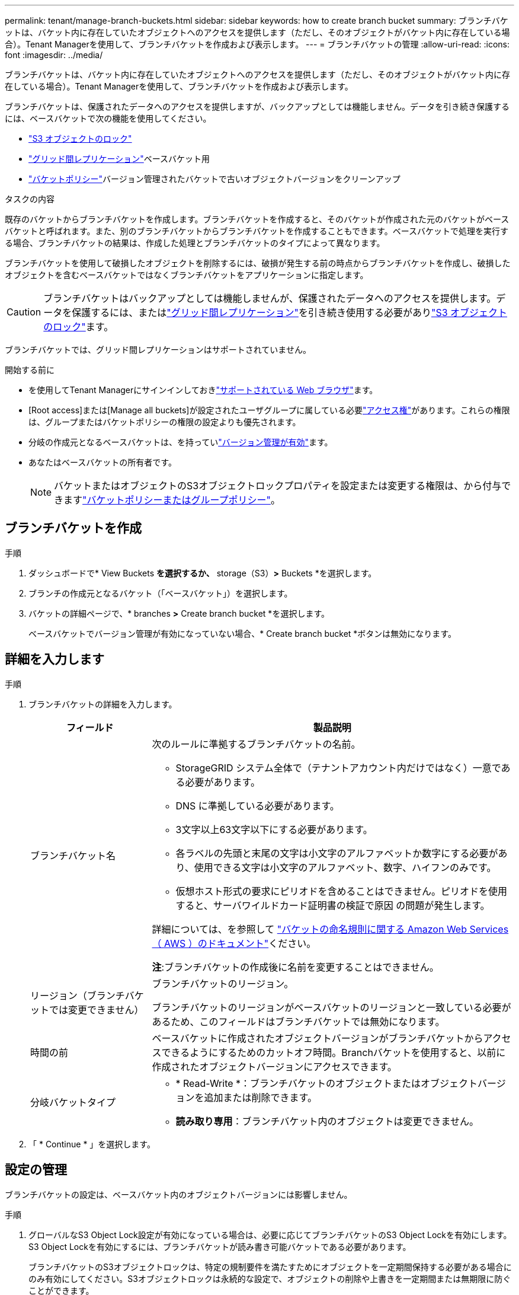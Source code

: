 ---
permalink: tenant/manage-branch-buckets.html 
sidebar: sidebar 
keywords: how to create branch bucket 
summary: ブランチバケットは、バケット内に存在していたオブジェクトへのアクセスを提供します（ただし、そのオブジェクトがバケット内に存在している場合）。Tenant Managerを使用して、ブランチバケットを作成および表示します。 
---
= ブランチバケットの管理
:allow-uri-read: 
:icons: font
:imagesdir: ../media/


[role="lead"]
ブランチバケットは、バケット内に存在していたオブジェクトへのアクセスを提供します（ただし、そのオブジェクトがバケット内に存在している場合）。Tenant Managerを使用して、ブランチバケットを作成および表示します。

ブランチバケットは、保護されたデータへのアクセスを提供しますが、バックアップとしては機能しません。データを引き続き保護するには、ベースバケットで次の機能を使用してください。

* link:../tenant/using-s3-object-lock.html["S3 オブジェクトのロック"]
* link:../admin/grid-federation-what-is-cross-grid-replication.html["グリッド間レプリケーション"]ベースバケット用
* link:../tenant/manage-bucket-policy.html["バケットポリシー"]バージョン管理されたバケットで古いオブジェクトバージョンをクリーンアップ


.タスクの内容
既存のバケットからブランチバケットを作成します。ブランチバケットを作成すると、そのバケットが作成された元のバケットがベースバケットと呼ばれます。また、別のブランチバケットからブランチバケットを作成することもできます。ベースバケットで処理を実行する場合、ブランチバケットの結果は、作成した処理とブランチバケットのタイプによって異なります。

ブランチバケットを使用して破損したオブジェクトを削除するには、破損が発生する前の時点からブランチバケットを作成し、破損したオブジェクトを含むベースバケットではなくブランチバケットをアプリケーションに指定します。


CAUTION: ブランチバケットはバックアップとしては機能しませんが、保護されたデータへのアクセスを提供します。データを保護するには、またはlink:../admin/grid-federation-what-is-cross-grid-replication.html["グリッド間レプリケーション"]を引き続き使用する必要がありlink:../ilm/managing-objects-with-s3-object-lock.html["S3 オブジェクトのロック"]ます。

ブランチバケットでは、グリッド間レプリケーションはサポートされていません。

.開始する前に
* を使用してTenant Managerにサインインしておきlink:../admin/web-browser-requirements.html["サポートされている Web ブラウザ"]ます。
* [Root access]または[Manage all buckets]が設定されたユーザグループに属している必要link:tenant-management-permissions.html["アクセス権"]があります。これらの権限は、グループまたはバケットポリシーの権限の設定よりも優先されます。
* 分岐の作成元となるベースバケットは、を持っていlink:../tenant/changing-bucket-versioning.html["バージョン管理が有効"]ます。
* あなたはベースバケットの所有者です。
+

NOTE: バケットまたはオブジェクトのS3オブジェクトロックプロパティを設定または変更する権限は、から付与できますlink:../s3/bucket-and-group-access-policies.html["バケットポリシーまたはグループポリシー"]。





== ブランチバケットを作成

.手順
. ダッシュボードで* View Buckets *を選択するか、* storage（S3）*>* Buckets *を選択します。
. ブランチの作成元となるバケット（「ベースバケット」）を選択します。
. バケットの詳細ページで、* branches *>* Create branch bucket *を選択します。
+
ベースバケットでバージョン管理が有効になっていない場合、* Create branch bucket *ボタンは無効になります。





== 詳細を入力します

.手順
. ブランチバケットの詳細を入力します。
+
[cols="1a,3a"]
|===
| フィールド | 製品説明 


 a| 
ブランチバケット名
 a| 
次のルールに準拠するブランチバケットの名前。

** StorageGRID システム全体で（テナントアカウント内だけではなく）一意である必要があります。
** DNS に準拠している必要があります。
** 3文字以上63文字以下にする必要があります。
** 各ラベルの先頭と末尾の文字は小文字のアルファベットか数字にする必要があり、使用できる文字は小文字のアルファベット、数字、ハイフンのみです。
** 仮想ホスト形式の要求にピリオドを含めることはできません。ピリオドを使用すると、サーバワイルドカード証明書の検証で原因 の問題が発生します。


詳細については、を参照して https://docs.aws.amazon.com/AmazonS3/latest/userguide/bucketnamingrules.html["バケットの命名規則に関する Amazon Web Services （ AWS ）のドキュメント"^]ください。

*注*:ブランチバケットの作成後に名前を変更することはできません。



 a| 
リージョン（ブランチバケットでは変更できません）
 a| 
ブランチバケットのリージョン。

ブランチバケットのリージョンがベースバケットのリージョンと一致している必要があるため、このフィールドはブランチバケットでは無効になります。



 a| 
時間の前
 a| 
ベースバケットに作成されたオブジェクトバージョンがブランチバケットからアクセスできるようにするためのカットオフ時間。Branchバケットを使用すると、以前に作成されたオブジェクトバージョンにアクセスできます。



 a| 
分岐バケットタイプ
 a| 
** * Read-Write *：ブランチバケットのオブジェクトまたはオブジェクトバージョンを追加または削除できます。
** *読み取り専用*：ブランチバケット内のオブジェクトは変更できません。


|===
. 「 * Continue * 」を選択します。




== 設定の管理

ブランチバケットの設定は、ベースバケット内のオブジェクトバージョンには影響しません。

.手順
. グローバルなS3 Object Lock設定が有効になっている場合は、必要に応じてブランチバケットのS3 Object Lockを有効にします。S3 Object Lockを有効にするには、ブランチバケットが読み書き可能バケットである必要があります。
+
ブランチバケットのS3オブジェクトロックは、特定の規制要件を満たすためにオブジェクトを一定期間保持する必要がある場合にのみ有効にしてください。S3オブジェクトロックは永続的な設定で、オブジェクトの削除や上書きを一定期間または無期限に防ぐことができます。

+

CAUTION: バケットでS3オブジェクトロックの設定を有効にしたあとに無効にすることはできません。適切な権限を持つユーザは、変更できないオブジェクトをブランチバケットに追加できます。これらのオブジェクトやブランチバケット自体を削除できない場合があります。

. [Enable S3 Object Lock]*を選択した場合は、必要に応じてブランチバケットの* Default retention *を有効にします。
+

NOTE: グリッド管理者は、に対する権限をユーザに付与する必要がありますlink:../tenant/using-s3-object-lock.html["S3オブジェクトロックの特定の機能を使用する"]。

+
default retention *を有効にすると、ブランチバケットに追加された新しいオブジェクトが自動的に削除または上書きされなくなります。デフォルトの保持*設定は、独自の保持期間を持つオブジェクトには適用されません。

+
.. * default retention *が有効になっている場合は、ブランチバケットに* default retention mode *を指定します。
+
[cols="1a,2a"]
|===
| デフォルトの保持モード | 製品説明 


 a| 
ガバナンス
 a| 
*** 権限を持つユーザ `s3:BypassGovernanceRetention`は、要求ヘッダーを使用して保持設定を省略でき `x-amz-bypass-governance-retention: true`ます。
*** これらのユーザは、retain-until-dateに達する前にオブジェクトバージョンを削除できます。
*** これらのユーザは、オブジェクトのretain-until-dateを増減、または削除できます。




 a| 
コンプライアンス
 a| 
*** retain-until-dateに達するまで、オブジェクトを削除できません。
*** オブジェクトのretain-until-dateは増やすことはできますが、減らすことはできません。
*** オブジェクトのretain-until-dateは、その日付に達するまで削除できません。


*注*：グリッド管理者が準拠モードの使用を許可する必要があります。

|===
.. default retention *が有効になっている場合は、ブランチバケットの* default retention period *を指定します。
+
Default retention period *は、ブランチバケットに追加された新しいオブジェクトを取り込んだ時点から保持する期間を示します。グリッド管理者が設定したテナントの最大保持期間以下の値を指定します。

+
A_maximum_retention periodは、グリッド管理者がテナントを作成するときに設定されます。指定できる値は1~100年です。_default_retention periodを設定する場合、最大保持期間に設定された値を超えることはできません。必要に応じて、最大保持期間を増減するようにグリッド管理者に依頼します。



. [[capacity-limit]]必要に応じて、*[容量制限を有効にする]*を選択します。
+
容量制限は、ブランチバケットで使用可能な最大容量です。この値は、物理容量（ディスク上のサイズ）ではなく、論理容量（オブジェクトサイズ）を表します。

+
制限が設定されていない場合、ブランチバケットの容量は無制限になります。詳細については、を参照してください link:../tenant/understanding-tenant-manager-dashboard.html#bucket-capacity-usage["ヨウリヨウセイケンシヨウ"] 。

+

NOTE: この設定は、ブランチバケットに直接取り込まれたオブジェクトにのみ適用され、ベースバケットからブランチバケットを介して表示されるオブジェクトには適用されません。

. 必要に応じて、*[オブジェクト数制限を有効にする]*を選択します。
+
オブジェクト数制限は、ブランチバケットに含めることができるオブジェクトの最大数です。この値は論理量（オブジェクト数）を表します。制限が設定されていない場合、オブジェクト数は無制限になります。

+

NOTE: この設定は、ブランチバケットに直接取り込まれたオブジェクトにのみ適用され、ベースバケットからブランチバケットを介して表示されるオブジェクトには適用されません。

. [ * バケットの作成 * ] を選択します。
+
ブランチバケットが作成され、[Buckets]ページのテーブルに追加されます。

. 必要に応じて、*[Go to bucket details page]*を選択しlink:viewing-s3-bucket-details.html["ブランチバケットの詳細を表示"]て追加の設定を実行します。
+
[Bucket details]ページで、オブジェクトの変更に関連する一部の設定オプションが読み取り専用バケットで無効になっています。


